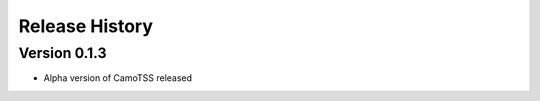 Release History
===============


Version 0.1.3
-------------
- Alpha version of CamoTSS released


